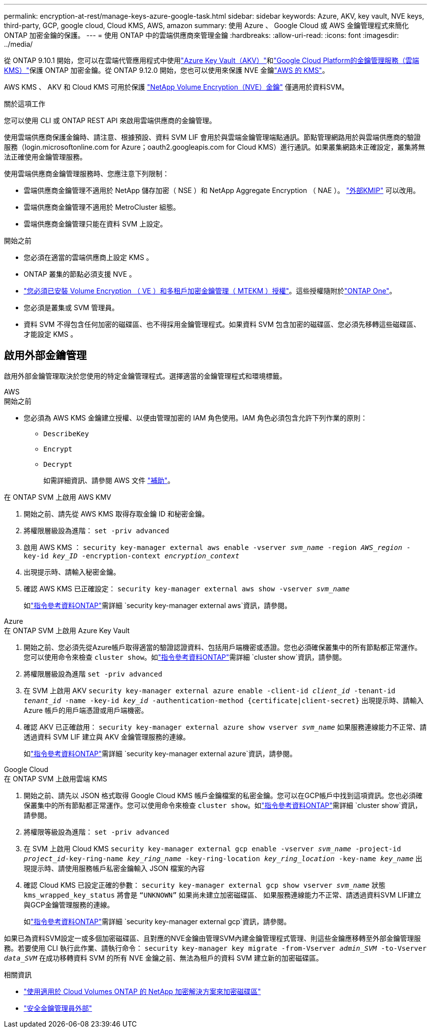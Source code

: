 ---
permalink: encryption-at-rest/manage-keys-azure-google-task.html 
sidebar: sidebar 
keywords: Azure, AKV, key vault, NVE keys, third-party, GCP, google cloud, Cloud KMS, AWS, amazon 
summary: 使用 Azure 、 Google Cloud 或 AWS 金鑰管理程式來簡化 ONTAP 加密金鑰的保護。 
---
= 使用 ONTAP 中的雲端供應商來管理金鑰
:hardbreaks:
:allow-uri-read: 
:icons: font
:imagesdir: ../media/


[role="lead"]
從 ONTAP 9.10.1 開始，您可以在雲端代管應用程式中使用link:https://docs.microsoft.com/en-us/azure/key-vault/general/basic-concepts["Azure Key Vault（AKV）"^]和link:https://cloud.google.com/kms/docs["Google Cloud Platform的金鑰管理服務（雲端KMS）"^]保護 ONTAP 加密金鑰。從 ONTAP 9.12.0 開始，您也可以使用來保護 NVE 金鑰link:https://docs.aws.amazon.com/kms/latest/developerguide/overview.html["AWS 的 KMS"^]。

AWS KMS 、 AKV 和 Cloud KMS 可用於保護 link:configure-netapp-volume-encryption-concept.html["NetApp Volume Encryption（NVE）金鑰"] 僅適用於資料SVM。

.關於這項工作
您可以使用 CLI 或 ONTAP REST API 來啟用雲端供應商的金鑰管理。

使用雲端供應商保護金鑰時、請注意、根據預設、資料 SVM LIF 會用於與雲端金鑰管理端點通訊。節點管理網路用於與雲端供應商的驗證服務（login.microsoftonline.com for Azure；oauth2.googleapis.com for Cloud KMS）進行通訊。如果叢集網路未正確設定，叢集將無法正確使用金鑰管理服務。

使用雲端供應商金鑰管理服務時、您應注意下列限制：

* 雲端供應商金鑰管理不適用於 NetApp 儲存加密（ NSE ）和 NetApp Aggregate Encryption （ NAE ）。 link:enable-external-key-management-96-later-nve-task.html["外部KMIP"] 可以改用。
* 雲端供應商金鑰管理不適用於 MetroCluster 組態。
* 雲端供應商金鑰管理只能在資料 SVM 上設定。


.開始之前
* 您必須在適當的雲端供應商上設定 KMS 。
* ONTAP 叢集的節點必須支援 NVE 。
* link:../encryption-at-rest/install-license-task.html["您必須已安裝 Volume Encryption （ VE ）和多租戶加密金鑰管理（ MTEKM ）授權"]。這些授權隨附於link:../system-admin/manage-licenses-concept.html#licenses-included-with-ontap-one["ONTAP One"]。
* 您必須是叢集或 SVM 管理員。
* 資料 SVM 不得包含任何加密的磁碟區、也不得採用金鑰管理程式。如果資料 SVM 包含加密的磁碟區、您必須先移轉這些磁碟區、才能設定 KMS 。




== 啟用外部金鑰管理

啟用外部金鑰管理取決於您使用的特定金鑰管理程式。選擇適當的金鑰管理程式和環境標籤。

[role="tabbed-block"]
====
.AWS
--
.開始之前
* 您必須為 AWS KMS 金鑰建立授權、以便由管理加密的 IAM 角色使用。IAM 角色必須包含允許下列作業的原則：
+
** `DescribeKey`
** `Encrypt`
** `Decrypt`
+
如需詳細資訊、請參閱 AWS 文件 link:https://docs.aws.amazon.com/kms/latest/developerguide/concepts.html#grant["補助"^]。




.在 ONTAP SVM 上啟用 AWS KMV
. 開始之前、請先從 AWS KMS 取得存取金鑰 ID 和秘密金鑰。
. 將權限層級設為進階：
`set -priv advanced`
. 啟用 AWS KMS ：
`security key-manager external aws enable -vserver _svm_name_ -region _AWS_region_ -key-id _key_ID_ -encryption-context _encryption_context_`
. 出現提示時、請輸入秘密金鑰。
. 確認 AWS KMS 已正確設定：
`security key-manager external aws show -vserver _svm_name_`
+
如link:https://docs.netapp.com/us-en/ontap-cli/search.html?q=security+key-manager+external+aws["指令參考資料ONTAP"^]需詳細 `security key-manager external aws`資訊，請參閱。



--
.Azure
--
.在 ONTAP SVM 上啟用 Azure Key Vault
. 開始之前、您必須先從Azure帳戶取得適當的驗證認證資料、包括用戶端機密或憑證。您也必須確保叢集中的所有節點都正常運作。您可以使用命令來檢查 `cluster show`。如link:https://docs.netapp.com/us-en/ontap-cli/cluster-show.html["指令參考資料ONTAP"^]需詳細 `cluster show`資訊，請參閱。
. 將權限層級設為進階
`set -priv advanced`
. 在 SVM 上啟用 AKV
`security key-manager external azure enable -client-id _client_id_ -tenant-id _tenant_id_ -name -key-id _key_id_ -authentication-method {certificate|client-secret}`
出現提示時、請輸入 Azure 帳戶的用戶端憑證或用戶端機密。
. 確認 AKV 已正確啟用：
`security key-manager external azure show vserver _svm_name_`
如果服務連線能力不正常、請透過資料 SVM LIF 建立與 AKV 金鑰管理服務的連線。
+
如link:https://docs.netapp.com/us-en/ontap-cli/search.html?q=security+key-manager+external+azure["指令參考資料ONTAP"^]需詳細 `security key-manager external azure`資訊，請參閱。



--
.Google Cloud
--
.在 ONTAP SVM 上啟用雲端 KMS
. 開始之前、請先以 JSON 格式取得 Google Cloud KMS 帳戶金鑰檔案的私密金鑰。您可以在GCP帳戶中找到這項資訊。您也必須確保叢集中的所有節點都正常運作。您可以使用命令來檢查 `cluster show`。如link:https://docs.netapp.com/us-en/ontap-cli/cluster-show.html["指令參考資料ONTAP"^]需詳細 `cluster show`資訊，請參閱。
. 將權限等級設為進階：
`set -priv advanced`
. 在 SVM 上啟用 Cloud KMS
`security key-manager external gcp enable -vserver _svm_name_ -project-id _project_id_-key-ring-name _key_ring_name_ -key-ring-location _key_ring_location_ -key-name _key_name_`
出現提示時、請使用服務帳戶私密金鑰輸入 JSON 檔案的內容
. 確認 Cloud KMS 已設定正確的參數：
`security key-manager external gcp show vserver _svm_name_`
狀態 `kms_wrapped_key_status` 將會是 `“UNKNOWN”` 如果尚未建立加密磁碟區、
如果服務連線能力不正常、請透過資料SVM LIF建立與GCP金鑰管理服務的連線。
+
如link:https://docs.netapp.com/us-en/ontap-cli/search.html?q=security+key-manager+external+gcp["指令參考資料ONTAP"^]需詳細 `security key-manager external gcp`資訊，請參閱。



--
====
如果已為資料SVM設定一或多個加密磁碟區、且對應的NVE金鑰由管理SVM內建金鑰管理程式管理、則這些金鑰應移轉至外部金鑰管理服務。若要使用 CLI 執行此作業、請執行命令：
`security key-manager key migrate -from-Vserver _admin_SVM_ -to-Vserver _data_SVM_`
在成功移轉資料 SVM 的所有 NVE 金鑰之前、無法為租戶的資料 SVM 建立新的加密磁碟區。

.相關資訊
* link:https://docs.netapp.com/us-en/cloud-manager-cloud-volumes-ontap/task-encrypting-volumes.html["使用適用於 Cloud Volumes ONTAP 的 NetApp 加密解決方案來加密磁碟區"^]
* link:https://docs.netapp.com/us-en/ontap-cli/search.html?q=security+key-manager+external+["安全金鑰管理員外部"^]

